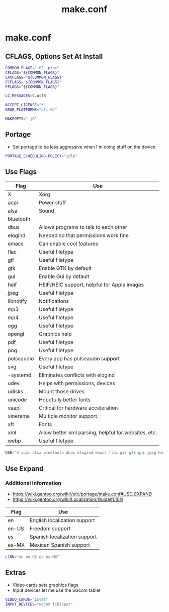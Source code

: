 #+TITLE: make.conf
#+PROPERTY: header-args :tangle /sudo::/etc/portage/make.conf

* make.conf
** CFLAGS, Options Set At Install
#+BEGIN_SRC bash
COMMON_FLAGS="-O2 -pipe"
CFLAGS="${COMMON_FLAGS}"
CXXFLAGS="${COMMON_FLAGS}"
FCFLAGS="${COMMON_FLAGS}"
FFLAGS="${COMMON_FLAGS}"

LC_MESSAGES=C.utf8

ACCEPT_LICENSE="*"
GRUB_PLATFORMS="efi-64"

MAKEOPTS="-j8"
#+END_SRC

** Portage
+ Set portage to be less aggressive when I'm doing stuff on the device
#+BEGIN_SRC bash
PORTAGE_SCHEDULING_POLICY="idle"
#+END_SRC

** Use Flags
| Flag       | Use                                                  |
|------------+------------------------------------------------------|
| X          | Xorg                                                 |
| acpi       | Power stuff                                          |
| alsa       | Sound                                                |
| bluetooth  |                                                      |
| dbus       | Allows programs to talk to each other                |
| elogind    | Needed so that permissions work fine                 |
| emacs      | Can enable cool features                             |
| flac       | Useful filetype                                      |
| gif        | Useful filetype                                      |
| gtk        | Enable GTK by default                                |
| gui        | Enable Gui by default                                |
| heif       | HEIF/HEIC support, helpful for Apple images          |
| jpeg       | Useful filetype                                      |
| libnotify  | Notifications                                        |
| mp3        | Useful filetype                                      |
| mp4        | Useful filetype                                      |
| ogg        | Useful filetype                                      |
| opengl     | Graphics help                                        |
| pdf        | Useful filetype                                      |
| png        | Useful filetype                                      |
| pulseaudio | Every app has pulseaudio support                     |
| svg        | Useful filetype                                      |
| -systemd   | Eliminates conflicts with elogind                    |
| udev       | Helps with permissions, devices                      |
| udisks     | Mount those drives                                   |
| unicode    | Hopefully better fonts                               |
| vaapi      | Critical for hardware acceleration                   |
| xinerama   | Multiple monitor support                             |
| xft        | Fonts                                                |
| xml        | Allow better xml parsing, helpful for websites, etc. |
| webp       | Useful filetype                                      |

#+BEGIN_SRC bash
USE="X acpi alsa bluetooth dbus elogind emacs flac gif gtk gui jpeg heif libnotify mp3 mp4 ogg opengl pdf png pulseaudio svg udev udisks unicode vaapi xinerama xft xml webp"
#+END_SRC

** Use Expand
*** Additional Information
+ https://wiki.gentoo.org/wiki//etc/portage/make.conf#USE_EXPAND
+ https://wiki.gentoo.org/wiki/Localization/Guide#L10N

| Flag  | Use                          |
|-------+------------------------------|
| en    | English localization support |
| en-US | Freedom support              |
| es    | Spanish localization support |
| es-MX | Mexican Spanish support      |

#+BEGIN_SRC bash
L10N="en en-US es es-MX"
#+END_SRC

** Extras
+ Video cards sets graphics flags
+ Input devices let me use the wacom tablet
#+BEGIN_SRC bash
VIDEO_CARDS="intel"
INPUT_DEVICES="wacom libinput"
#+END_SRC
